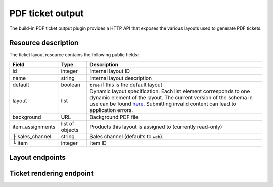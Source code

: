 PDF ticket output
=================

The build-in PDF ticket output plugin provides a HTTP API that exposes the various layouts used
to generate PDF tickets.

Resource description
--------------------

The ticket layout resource contains the following public fields:

.. rst-class:: rest-resource-table

===================================== ========================== =======================================================
Field                                 Type                       Description
===================================== ========================== =======================================================
id                                    integer                    Internal layout ID
name                                  string                     Internal layout description
default                               boolean                    ``true`` if this is the default layout
layout                                list                       Dynamic layout specification. Each list element
                                                                 corresponds to one dynamic element of the layout.
                                                                 The current version of the schema in use can be found
                                                                 `here`_.
                                                                 Submitting invalid content can lead to application errors.
background                            URL                        Background PDF file
item_assignments                      list of objects            Products this layout is assigned to (currently read-only)
├ sales_channel                       string                     Sales channel (defaults to ``web``).
└ item                                integer                    Item ID
===================================== ========================== =======================================================


Layout endpoints
----------------

.. http:get:: /api/v1/organizers/(organizer)/events/(event)/ticketlayouts/

   Returns a list of all ticket layouts

   **Example request**:

   .. sourcecode:: http

      GET /api/v1/organizers/bigevents/events/democon/ticketlayouts/ HTTP/1.1
      Host: pretix.eu
      Accept: application/json, text/javascript

   **Example response**:

   .. sourcecode:: http

      HTTP/1.1 200 OK
      Vary: Accept
      Content-Type: text/javascript

      {
        "count": 1,
        "next": null,
        "previous": null,
        "results": [
          {
            "id": 1,
            "name": "Default layout",
            "default": true,
            "layout": {…},
            "background": null,
            "item_assignments": []
          }
        ]
      }

   :query page: The page number in case of a multi-page result set, default is 1
   :param organizer: The ``slug`` field of a valid organizer
   :param event: The ``slug`` field of a valid event
   :statuscode 200: no error
   :statuscode 401: Authentication failure
   :statuscode 403: The requested organizer does not exist **or** you have no permission to view it.

.. http:get:: /api/v1/organizers/(organizer)/events/(event)/ticketlayouts/(id)/

   Returns information on layout.

   **Example request**:

   .. sourcecode:: http

      GET /api/v1/organizers/bigevents/events/democon/ticketlayouts/1/ HTTP/1.1
      Host: pretix.eu
      Accept: application/json, text/javascript

   **Example response**:

   .. sourcecode:: http

      HTTP/1.1 200 OK
      Vary: Accept
      Content-Type: text/javascript

      {
        "id": 1,
        "name": "Default layout",
        "default": true,
        "layout": {…},
        "background": null,
        "item_assignments": []
      }

   :param organizer: The ``slug`` field of the organizer to fetch
   :param event: The ``slug`` field of the event to fetch
   :param id: The ``id`` field of the layout to fetch
   :statuscode 200: no error
   :statuscode 401: Authentication failure
   :statuscode 403: The requested organizer/event does not exist **or** you have no permission to view it.

.. http:get:: /api/v1/organizers/(organizer)/events/(event)/ticketlayoutitems/

   Returns a list of all assignments of items to layouts

   **Example request**:

   .. sourcecode:: http

      GET /api/v1/organizers/bigevents/events/democon/ticketlayoutitems/ HTTP/1.1
      Host: pretix.eu
      Accept: application/json, text/javascript

   **Example response**:

   .. sourcecode:: http

      HTTP/1.1 200 OK
      Vary: Accept
      Content-Type: text/javascript

      {
        "count": 1,
        "next": null,
        "previous": null,
        "results": [
          {
            "id": 1,
            "layout": 2,
            "item": 3,
            "sales_channel": web
          }
        ]
      }

   :query page: The page number in case of a multi-page result set, default is 1
   :param organizer: The ``slug`` field of a valid organizer
   :param event: The ``slug`` field of a valid event
   :statuscode 200: no error
   :statuscode 401: Authentication failure
   :statuscode 403: The requested organizer does not exist **or** you have no permission to view it.

.. http:post:: /api/v1/organizers/(organizer)/events/(event)/ticketlayouts/

   Creates a new ticket layout

   **Example request**:

   .. sourcecode:: http

      POST /api/v1/organizers/bigevents/events/sampleconf/ticketlayouts/ HTTP/1.1
      Host: pretix.eu
      Accept: application/json, text/javascript
      Content-Type: application/json

      {
        "name": "Default layout",
        "default": true,
        "layout": […],
        "background": null,
        "item_assignments": []
      }

   **Example response**:

   .. sourcecode:: http

      HTTP/1.1 201 Created
      Vary: Accept
      Content-Type: application/json

      {
        "id": 1,
        "name": "Default layout",
        "default": true,
        "layout": […],
        "background": null,
        "item_assignments": []
      }

   :param organizer: The ``slug`` field of the organizer of the event to create a layout for
   :param event: The ``slug`` field of the event to create a layout for
   :statuscode 201: no error
   :statuscode 400: The layout could not be created due to invalid submitted data.
   :statuscode 401: Authentication failure
   :statuscode 403: The requested organizer/event does not exist **or** you have no permission to create this resource.

.. http:patch:: /api/v1/organizers/(organizer)/events/(event)/ticketlayouts/(id)/

   Update a layout. You can also use ``PUT`` instead of ``PATCH``. With ``PUT``, you have to provide all fields of
   the resource, other fields will be reset to default. With ``PATCH``, you only need to provide the fields that you
   want to change.

   **Example request**:

   .. sourcecode:: http

      PATCH /api/v1/organizers/bigevents/events/sampleconf/ticketlayouts/1/ HTTP/1.1
      Host: pretix.eu
      Accept: application/json, text/javascript
      Content-Type: application/json
      Content-Length: 94

      {
        "name": "Default layout"
      }

   **Example response**:

   .. sourcecode:: http

      HTTP/1.1 200 OK
      Vary: Accept
      Content-Type: application/json

      {
        "id": 1,
        "name": "Default layout",
        "default": true,
        "layout": […],
        "background": null,
        "item_assignments": []
      }

   :param organizer: The ``slug`` field of the organizer to modify
   :param event: The ``slug`` field of the event to modify
   :param id: The ``id`` field of the layout to modify
   :statuscode 200: no error
   :statuscode 400: The layout could not be modified due to invalid submitted data
   :statuscode 401: Authentication failure
   :statuscode 403: The requested organizer/event does not exist **or** you have no permission to change this resource.

.. http:delete:: /api/v1/organizers/(organizer)/events/(event)/ticketlayouts/(id)/

   Delete a layout.

   **Example request**:

   .. sourcecode:: http

      DELETE /api/v1/organizers/bigevents/events/sampleconf/ticketlayouts/1/ HTTP/1.1
      Host: pretix.eu
      Accept: application/json, text/javascript

   **Example response**:

   .. sourcecode:: http

      HTTP/1.1 204 No Content
      Vary: Accept

   :param organizer: The ``slug`` field of the organizer to modify
   :param event: The ``slug`` field of the event to modify
   :param id: The ``id`` field of the layout to delete
   :statuscode 204: no error
   :statuscode 401: Authentication failure
   :statuscode 403: The requested organizer/event does not exist **or** you have no permission to delete this resource.

Ticket rendering endpoint
-----------------------------

.. http:post:: /api/v1/organizers/(organizer)/events/(event)/ticketpdfrenderer/render_batch/

   With this API call, you can instruct the system to render a set of tickets into one combined PDF file. To specify
   which tickets to render, you need to submit a list of "parts". For every part, the following fields are supported:

   * ``orderposition`` (``integer``, required): The ID of the order position to render.
   * ``override_channel`` (``string``, optional): The sales channel ID to be used for layout selection instead of the
     original channel of the order.
   * ``override_layout`` (``integer``, optional): The ticket layout ID to be used instead of the auto-selected one.

   If your input parameters validate correctly, a ``202 Accepted`` status code is returned.
   The body points you to the download URL of the result. Running a ``GET`` request on that result URL will
   yield one of the following status codes:

    * ``200 OK`` – The export succeeded. The body will be your resulting file. Might be large!
    * ``409 Conflict`` – Your export is still running. The body will be JSON with the structure ``{"status": "running"}``. ``status`` can be ``waiting`` before the task is actually being processed. Please retry, but wait at least one second before you do.
    * ``410 Gone`` – Running the export has failed permanently. The body will be JSON with the structure ``{"status": "failed", "message": "Error message"}``
    * ``404 Not Found`` – The export does not exist / is expired.

   .. warning:: This endpoint is considered **experimental**. It might change at any time without prior notice.

   .. note:: To avoid performance issues, a maximum number of 1000 parts is currently allowed.

   **Example request**:

   .. sourcecode:: http

      POST /api/v1/organizers/bigevents/events/sampleconf/ticketpdfrenderer/render_batch/ HTTP/1.1
      Host: pretix.eu
      Accept: application/json, text/javascript
      Content-Type: application/json

      {
        "parts": [
          {
            "orderposition": 55412
          },
          {
            "orderposition": 55412,
            "override_channel": "web"
          },
          {
            "orderposition": 55412,
            "override_layout": 56
          }
        ]
      }

   **Example response**:

   .. sourcecode:: http

      HTTP/1.1 200 OK
      Vary: Accept
      Content-Type: application/json

      {
        "download": "https://pretix.eu/api/v1/organizers/bigevents/events/sampleconf/ticketpdfrenderer/download/29891ede-196f-4942-9e26-d055a36e98b8/3f279f13-c198-4137-b49b-9b360ce9fcce/"
      }

   :param organizer: The ``slug`` field of the organizer to fetch
   :param event: The ``slug`` field of the event to fetch
   :statuscode 202: no error
   :statuscode 400: Invalid input options
   :statuscode 401: Authentication failure
   :statuscode 403: The requested organizer/event does not exist **or** you have no permission to view this resource.


.. _here: https://github.com/pretix/pretix/blob/master/src/pretix/static/schema/pdf-layout.schema.json
